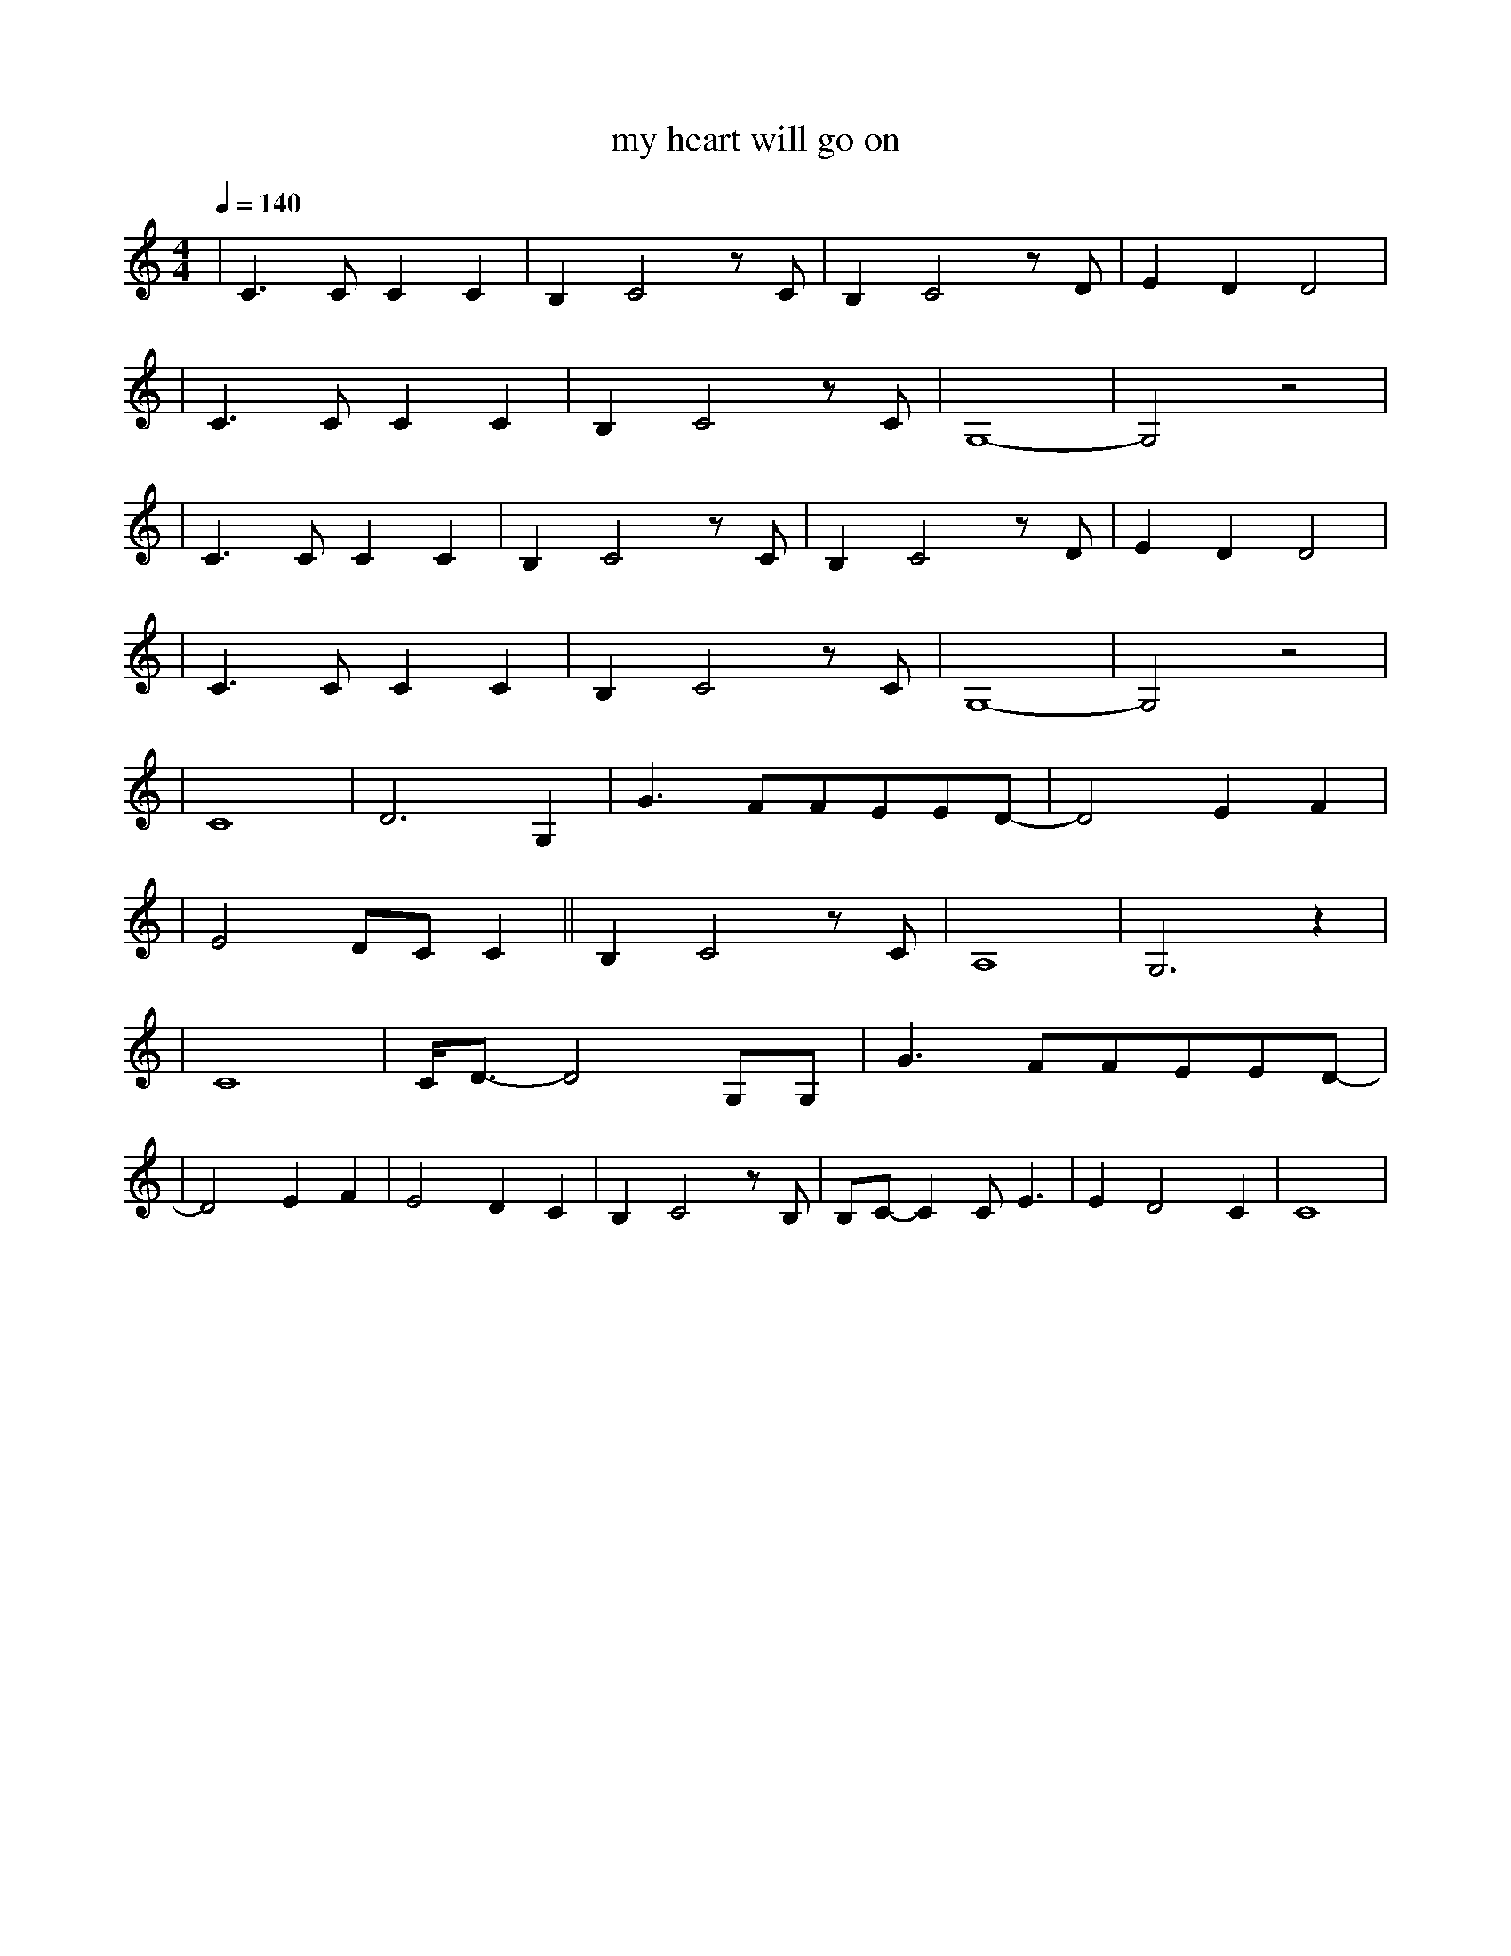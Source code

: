 X:1
T:my heart will go on
M:4/4
L:1/8
V:1
Q:1/4=140
K:C
|C3CC2C2|B,2C4zC|B,2C4zD|E2D2D4|
|C3CC2C2|B,2C4zC|G,8-|G,4z4|
|C3CC2C2|B,2C4zC|B,2C4zD|E2D2D4|
|C3CC2C2|B,2C4zC|G,8-|G,4z4|
|C8|D6G,2|G3FFEED-|D4E2F2|
|E4DCC2||B,2C4zC|A,8|G,6z2|
|C8|C/2D3/2-D4G,G,|G3FFEED-|
|D4E2F2|E4D2C2|B,2C4zB,|B,C-C2CE3|E2D4C2|C8|